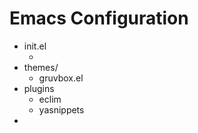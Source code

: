 * Emacs Configuration

  - init.el
    + 
  - themes/
    + gruvbox.el
  - plugins
    + eclim
    + yasnippets
  - 
